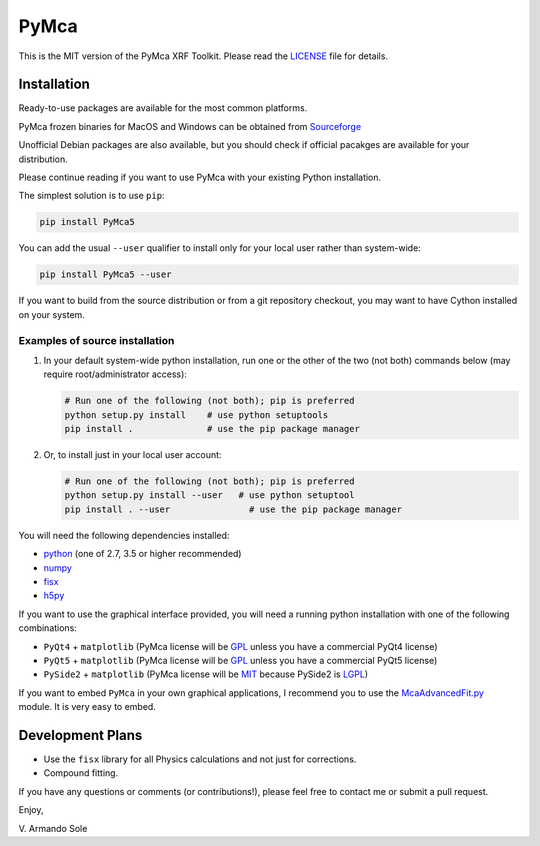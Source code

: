 PyMca
=====

This is the MIT version of the PyMca XRF Toolkit. Please read the
`LICENSE <./LICENSE>`_ file for details.

Installation
------------

Ready-to-use packages are available for the most common platforms.

PyMca frozen binaries for MacOS and Windows can be obtained from
`Sourceforge <https://sourceforge.net/projects/pymca/files/pymca>`_

Unofficial Debian packages are also available, but you should check if
official pacakges are available for your distribution.

Please continue reading if you want to use PyMca with your existing
Python installation.

The simplest solution is to use ``pip``:

.. code:: bash

   pip install PyMca5

You can add the usual ``--user`` qualifier to install only for your
local user rather than system-wide:

.. code:: bash

   pip install PyMca5 --user

If you want to build from the source distribution or from a git
repository checkout, you may want to have Cython installed on your
system.

Examples of source installation
~~~~~~~~~~~~~~~~~~~~~~~~~~~~~~~

1. In your default system-wide python installation, run one or the other
   of the two (not both) commands below (may require root/administrator
   access):

   .. code:: bash

      # Run one of the following (not both); pip is preferred
      python setup.py install    # use python setuptools
      pip install .              # use the pip package manager

2. Or, to install just in your local user account:

   .. code:: bash

      # Run one of the following (not both); pip is preferred
      python setup.py install --user   # use python setuptool
      pip install . --user               # use the pip package manager

You will need the following dependencies installed:

-  `python <https://www.python.org/>`_ (one of 2.7, 3.5 or higher
   recommended)
-  `numpy <https://www.numpy.org/>`_
-  `fisx <https://github.com/vasole/fisx>`_
-  `h5py <https://github.com/h5py/h5py>`_

If you want to use the graphical interface provided, you will need a
running python installation with one of the following combinations:

-  ``PyQt4`` + ``matplotlib`` (PyMca license will be
   `GPL <https://www.gnu.org/licenses/gpl-3.0.en.html>`_ unless you
   have a commercial PyQt4 license)
-  ``PyQt5`` + ``matplotlib`` (PyMca license will be
   `GPL <https://www.gnu.org/licenses/gpl-3.0.en.html>`_ unless you
   have a commercial PyQt5 license)
-  ``PySide2`` + ``matplotlib`` (PyMca license will be
   `MIT <https://tldrlegal.com/license/mit-license>`_ because PySide2 is
   `LGPL <https://www.gnu.org/licenses/lgpl-3.0.en.html>`_)

If you want to embed ``PyMca`` in your own graphical applications, I
recommend you to use the
`McaAdvancedFit.py <PyMca5/PyMcaGui/physics/xrf/McaAdvancedFit.py>`_
module. It is very easy to embed.

Development Plans
-----------------

-  Use the ``fisx`` library for all Physics calculations and not just
   for corrections.
-  Compound fitting.

If you have any questions or comments (or contributions!), please feel
free to contact me or submit a pull request.

Enjoy,

\V. Armando Sole
